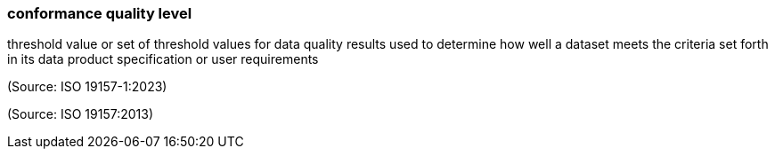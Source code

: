 === conformance quality level

threshold value or set of threshold values for data quality results used to determine how well a dataset meets the criteria set forth in its data product specification or user requirements

(Source: ISO 19157-1:2023)

(Source: ISO 19157:2013)

